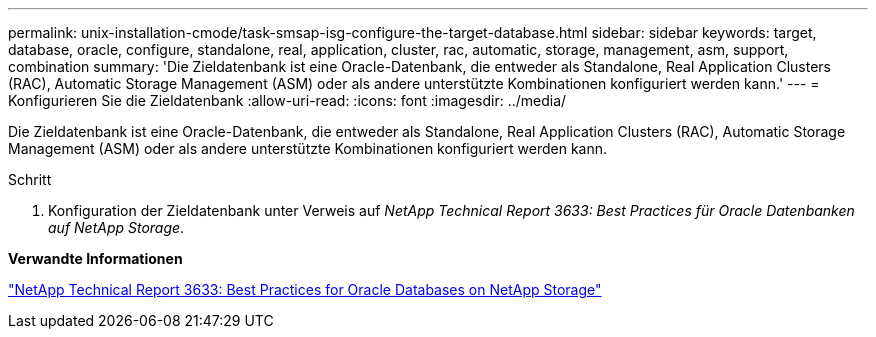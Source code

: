 ---
permalink: unix-installation-cmode/task-smsap-isg-configure-the-target-database.html 
sidebar: sidebar 
keywords: target, database, oracle, configure, standalone, real, application, cluster, rac, automatic, storage, management, asm, support, combination 
summary: 'Die Zieldatenbank ist eine Oracle-Datenbank, die entweder als Standalone, Real Application Clusters (RAC), Automatic Storage Management (ASM) oder als andere unterstützte Kombinationen konfiguriert werden kann.' 
---
= Konfigurieren Sie die Zieldatenbank
:allow-uri-read: 
:icons: font
:imagesdir: ../media/


[role="lead"]
Die Zieldatenbank ist eine Oracle-Datenbank, die entweder als Standalone, Real Application Clusters (RAC), Automatic Storage Management (ASM) oder als andere unterstützte Kombinationen konfiguriert werden kann.

.Schritt
. Konfiguration der Zieldatenbank unter Verweis auf _NetApp Technical Report 3633: Best Practices für Oracle Datenbanken auf NetApp Storage_.


*Verwandte Informationen*

http://www.netapp.com/us/media/tr-3633.pdf["NetApp Technical Report 3633: Best Practices for Oracle Databases on NetApp Storage"^]
